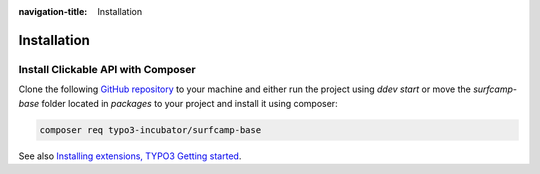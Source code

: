 :navigation-title: Installation

..  _installation:

============
Installation
============

..  _installation-composer:

Install Clickable API with Composer
=======================================

Clone the following `GitHub repository <https://github.com/TYPO3incubator/surfcamp-2025-team3>`_ to your machine and either run
the project using `ddev start` or move the `surfcamp-base` folder located in `packages` to your project and install it using composer:

..  code-block:: bash

    composer req typo3-incubator/surfcamp-base

See also `Installing extensions, TYPO3 Getting started <https://docs.typo3.org/permalink/t3start:installing-extensions>`_.
